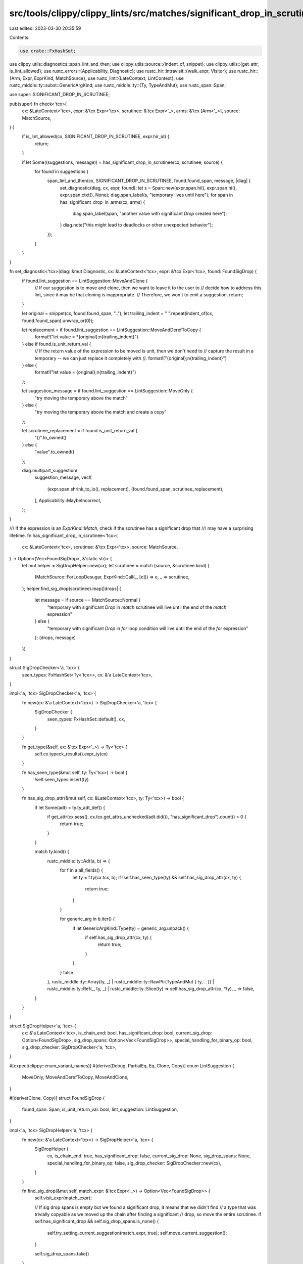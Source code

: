 src/tools/clippy/clippy_lints/src/matches/significant_drop_in_scrutinee.rs
==========================================================================

Last edited: 2023-03-30 20:35:59

Contents:

.. code-block:: rs

    use crate::FxHashSet;
use clippy_utils::diagnostics::span_lint_and_then;
use clippy_utils::source::{indent_of, snippet};
use clippy_utils::{get_attr, is_lint_allowed};
use rustc_errors::{Applicability, Diagnostic};
use rustc_hir::intravisit::{walk_expr, Visitor};
use rustc_hir::{Arm, Expr, ExprKind, MatchSource};
use rustc_lint::{LateContext, LintContext};
use rustc_middle::ty::subst::GenericArgKind;
use rustc_middle::ty::{Ty, TypeAndMut};
use rustc_span::Span;

use super::SIGNIFICANT_DROP_IN_SCRUTINEE;

pub(super) fn check<'tcx>(
    cx: &LateContext<'tcx>,
    expr: &'tcx Expr<'tcx>,
    scrutinee: &'tcx Expr<'_>,
    arms: &'tcx [Arm<'_>],
    source: MatchSource,
) {
    if is_lint_allowed(cx, SIGNIFICANT_DROP_IN_SCRUTINEE, expr.hir_id) {
        return;
    }

    if let Some((suggestions, message)) = has_significant_drop_in_scrutinee(cx, scrutinee, source) {
        for found in suggestions {
            span_lint_and_then(cx, SIGNIFICANT_DROP_IN_SCRUTINEE, found.found_span, message, |diag| {
                set_diagnostic(diag, cx, expr, found);
                let s = Span::new(expr.span.hi(), expr.span.hi(), expr.span.ctxt(), None);
                diag.span_label(s, "temporary lives until here");
                for span in has_significant_drop_in_arms(cx, arms) {
                    diag.span_label(span, "another value with significant `Drop` created here");
                }
                diag.note("this might lead to deadlocks or other unexpected behavior");
            });
        }
    }
}

fn set_diagnostic<'tcx>(diag: &mut Diagnostic, cx: &LateContext<'tcx>, expr: &'tcx Expr<'tcx>, found: FoundSigDrop) {
    if found.lint_suggestion == LintSuggestion::MoveAndClone {
        // If our suggestion is to move and clone, then we want to leave it to the user to
        // decide how to address this lint, since it may be that cloning is inappropriate.
        // Therefore, we won't to emit a suggestion.
        return;
    }

    let original = snippet(cx, found.found_span, "..");
    let trailing_indent = " ".repeat(indent_of(cx, found.found_span).unwrap_or(0));

    let replacement = if found.lint_suggestion == LintSuggestion::MoveAndDerefToCopy {
        format!("let value = *{original};\n{trailing_indent}")
    } else if found.is_unit_return_val {
        // If the return value of the expression to be moved is unit, then we don't need to
        // capture the result in a temporary -- we can just replace it completely with `()`.
        format!("{original};\n{trailing_indent}")
    } else {
        format!("let value = {original};\n{trailing_indent}")
    };

    let suggestion_message = if found.lint_suggestion == LintSuggestion::MoveOnly {
        "try moving the temporary above the match"
    } else {
        "try moving the temporary above the match and create a copy"
    };

    let scrutinee_replacement = if found.is_unit_return_val {
        "()".to_owned()
    } else {
        "value".to_owned()
    };

    diag.multipart_suggestion(
        suggestion_message,
        vec![
            (expr.span.shrink_to_lo(), replacement),
            (found.found_span, scrutinee_replacement),
        ],
        Applicability::MaybeIncorrect,
    );
}

/// If the expression is an `ExprKind::Match`, check if the scrutinee has a significant drop that
/// may have a surprising lifetime.
fn has_significant_drop_in_scrutinee<'tcx>(
    cx: &LateContext<'tcx>,
    scrutinee: &'tcx Expr<'tcx>,
    source: MatchSource,
) -> Option<(Vec<FoundSigDrop>, &'static str)> {
    let mut helper = SigDropHelper::new(cx);
    let scrutinee = match (source, &scrutinee.kind) {
        (MatchSource::ForLoopDesugar, ExprKind::Call(_, [e])) => e,
        _ => scrutinee,
    };
    helper.find_sig_drop(scrutinee).map(|drops| {
        let message = if source == MatchSource::Normal {
            "temporary with significant `Drop` in `match` scrutinee will live until the end of the `match` expression"
        } else {
            "temporary with significant `Drop` in `for` loop condition will live until the end of the `for` expression"
        };
        (drops, message)
    })
}

struct SigDropChecker<'a, 'tcx> {
    seen_types: FxHashSet<Ty<'tcx>>,
    cx: &'a LateContext<'tcx>,
}

impl<'a, 'tcx> SigDropChecker<'a, 'tcx> {
    fn new(cx: &'a LateContext<'tcx>) -> SigDropChecker<'a, 'tcx> {
        SigDropChecker {
            seen_types: FxHashSet::default(),
            cx,
        }
    }

    fn get_type(&self, ex: &'tcx Expr<'_>) -> Ty<'tcx> {
        self.cx.typeck_results().expr_ty(ex)
    }

    fn has_seen_type(&mut self, ty: Ty<'tcx>) -> bool {
        !self.seen_types.insert(ty)
    }

    fn has_sig_drop_attr(&mut self, cx: &LateContext<'tcx>, ty: Ty<'tcx>) -> bool {
        if let Some(adt) = ty.ty_adt_def() {
            if get_attr(cx.sess(), cx.tcx.get_attrs_unchecked(adt.did()), "has_significant_drop").count() > 0 {
                return true;
            }
        }

        match ty.kind() {
            rustc_middle::ty::Adt(a, b) => {
                for f in a.all_fields() {
                    let ty = f.ty(cx.tcx, b);
                    if !self.has_seen_type(ty) && self.has_sig_drop_attr(cx, ty) {
                        return true;
                    }
                }

                for generic_arg in b.iter() {
                    if let GenericArgKind::Type(ty) = generic_arg.unpack() {
                        if self.has_sig_drop_attr(cx, ty) {
                            return true;
                        }
                    }
                }
                false
            },
            rustc_middle::ty::Array(ty, _)
            | rustc_middle::ty::RawPtr(TypeAndMut { ty, .. })
            | rustc_middle::ty::Ref(_, ty, _)
            | rustc_middle::ty::Slice(ty) => self.has_sig_drop_attr(cx, *ty),
            _ => false,
        }
    }
}

struct SigDropHelper<'a, 'tcx> {
    cx: &'a LateContext<'tcx>,
    is_chain_end: bool,
    has_significant_drop: bool,
    current_sig_drop: Option<FoundSigDrop>,
    sig_drop_spans: Option<Vec<FoundSigDrop>>,
    special_handling_for_binary_op: bool,
    sig_drop_checker: SigDropChecker<'a, 'tcx>,
}

#[expect(clippy::enum_variant_names)]
#[derive(Debug, PartialEq, Eq, Clone, Copy)]
enum LintSuggestion {
    MoveOnly,
    MoveAndDerefToCopy,
    MoveAndClone,
}

#[derive(Clone, Copy)]
struct FoundSigDrop {
    found_span: Span,
    is_unit_return_val: bool,
    lint_suggestion: LintSuggestion,
}

impl<'a, 'tcx> SigDropHelper<'a, 'tcx> {
    fn new(cx: &'a LateContext<'tcx>) -> SigDropHelper<'a, 'tcx> {
        SigDropHelper {
            cx,
            is_chain_end: true,
            has_significant_drop: false,
            current_sig_drop: None,
            sig_drop_spans: None,
            special_handling_for_binary_op: false,
            sig_drop_checker: SigDropChecker::new(cx),
        }
    }

    fn find_sig_drop(&mut self, match_expr: &'tcx Expr<'_>) -> Option<Vec<FoundSigDrop>> {
        self.visit_expr(match_expr);

        // If sig drop spans is empty but we found a significant drop, it means that we didn't find
        // a type that was trivially copyable as we moved up the chain after finding a significant
        // drop, so move the entire scrutinee.
        if self.has_significant_drop && self.sig_drop_spans.is_none() {
            self.try_setting_current_suggestion(match_expr, true);
            self.move_current_suggestion();
        }

        self.sig_drop_spans.take()
    }

    fn replace_current_sig_drop(
        &mut self,
        found_span: Span,
        is_unit_return_val: bool,
        lint_suggestion: LintSuggestion,
    ) {
        self.current_sig_drop.replace(FoundSigDrop {
            found_span,
            is_unit_return_val,
            lint_suggestion,
        });
    }

    /// This will try to set the current suggestion (so it can be moved into the suggestions vec
    /// later). If `allow_move_and_clone` is false, the suggestion *won't* be set -- this gives us
    /// an opportunity to look for another type in the chain that will be trivially copyable.
    /// However, if we are at the end of the chain, we want to accept whatever is there. (The
    /// suggestion won't actually be output, but the diagnostic message will be output, so the user
    /// can determine the best way to handle the lint.)
    fn try_setting_current_suggestion(&mut self, expr: &'tcx Expr<'_>, allow_move_and_clone: bool) {
        if self.current_sig_drop.is_some() {
            return;
        }
        let ty = self.sig_drop_checker.get_type(expr);
        if ty.is_ref() {
            // We checked that the type was ref, so builtin_deref will return Some TypeAndMut,
            // but let's avoid any chance of an ICE
            if let Some(TypeAndMut { ty, .. }) = ty.builtin_deref(true) {
                if ty.is_trivially_pure_clone_copy() {
                    self.replace_current_sig_drop(expr.span, false, LintSuggestion::MoveAndDerefToCopy);
                } else if allow_move_and_clone {
                    self.replace_current_sig_drop(expr.span, false, LintSuggestion::MoveAndClone);
                }
            }
        } else if ty.is_trivially_pure_clone_copy() {
            self.replace_current_sig_drop(expr.span, false, LintSuggestion::MoveOnly);
        } else if allow_move_and_clone {
            self.replace_current_sig_drop(expr.span, false, LintSuggestion::MoveAndClone);
        }
    }

    fn move_current_suggestion(&mut self) {
        if let Some(current) = self.current_sig_drop.take() {
            self.sig_drop_spans.get_or_insert_with(Vec::new).push(current);
        }
    }

    fn visit_exprs_for_binary_ops(
        &mut self,
        left: &'tcx Expr<'_>,
        right: &'tcx Expr<'_>,
        is_unit_return_val: bool,
        span: Span,
    ) {
        self.special_handling_for_binary_op = true;
        self.visit_expr(left);
        self.visit_expr(right);

        // If either side had a significant drop, suggest moving the entire scrutinee to avoid
        // unnecessary copies and to simplify cases where both sides have significant drops.
        if self.has_significant_drop {
            self.replace_current_sig_drop(span, is_unit_return_val, LintSuggestion::MoveOnly);
        }

        self.special_handling_for_binary_op = false;
    }
}

impl<'a, 'tcx> Visitor<'tcx> for SigDropHelper<'a, 'tcx> {
    fn visit_expr(&mut self, ex: &'tcx Expr<'_>) {
        if !self.is_chain_end
            && self
                .sig_drop_checker
                .has_sig_drop_attr(self.cx, self.sig_drop_checker.get_type(ex))
        {
            self.has_significant_drop = true;
            return;
        }
        self.is_chain_end = false;

        match ex.kind {
            ExprKind::MethodCall(_, expr, ..) => {
                self.visit_expr(expr);
            }
            ExprKind::Binary(_, left, right) => {
                self.visit_exprs_for_binary_ops(left, right, false, ex.span);
            }
            ExprKind::Assign(left, right, _) | ExprKind::AssignOp(_, left, right) => {
                self.visit_exprs_for_binary_ops(left, right, true, ex.span);
            }
            ExprKind::Tup(exprs) => {
                for expr in exprs {
                    self.visit_expr(expr);
                    if self.has_significant_drop {
                        // We may have not have set current_sig_drop if all the suggestions were
                        // MoveAndClone, so add this tuple item's full expression in that case.
                        if self.current_sig_drop.is_none() {
                            self.try_setting_current_suggestion(expr, true);
                        }

                        // Now we are guaranteed to have something, so add it to the final vec.
                        self.move_current_suggestion();
                    }
                    // Reset `has_significant_drop` after each tuple expression so we can look for
                    // additional cases.
                    self.has_significant_drop = false;
                }
                if self.sig_drop_spans.is_some() {
                    self.has_significant_drop = true;
                }
            }
            ExprKind::Box(..) |
            ExprKind::Array(..) |
            ExprKind::Call(..) |
            ExprKind::Unary(..) |
            ExprKind::If(..) |
            ExprKind::Match(..) |
            ExprKind::Field(..) |
            ExprKind::Index(..) |
            ExprKind::Ret(..) |
            ExprKind::Repeat(..) |
            ExprKind::Yield(..) => walk_expr(self, ex),
            ExprKind::AddrOf(_, _, _) |
            ExprKind::Block(_, _) |
            ExprKind::Break(_, _) |
            ExprKind::Cast(_, _) |
            // Don't want to check the closure itself, only invocation, which is covered by MethodCall
            ExprKind::Closure { .. } |
            ExprKind::ConstBlock(_) |
            ExprKind::Continue(_) |
            ExprKind::DropTemps(_) |
            ExprKind::Err |
            ExprKind::InlineAsm(_) |
            ExprKind::Let(_) |
            ExprKind::Lit(_) |
            ExprKind::Loop(_, _, _, _) |
            ExprKind::Path(_) |
            ExprKind::Struct(_, _, _) |
            ExprKind::Type(_, _) => {
                return;
            }
        }

        // Once a significant temporary has been found, we need to go back up at least 1 level to
        // find the span to extract for replacement, so the temporary gets dropped. However, for
        // binary ops, we want to move the whole scrutinee so we avoid unnecessary copies and to
        // simplify cases where both sides have significant drops.
        if self.has_significant_drop && !self.special_handling_for_binary_op {
            self.try_setting_current_suggestion(ex, false);
        }
    }
}

struct ArmSigDropHelper<'a, 'tcx> {
    sig_drop_checker: SigDropChecker<'a, 'tcx>,
    found_sig_drop_spans: FxHashSet<Span>,
}

impl<'a, 'tcx> ArmSigDropHelper<'a, 'tcx> {
    fn new(cx: &'a LateContext<'tcx>) -> ArmSigDropHelper<'a, 'tcx> {
        ArmSigDropHelper {
            sig_drop_checker: SigDropChecker::new(cx),
            found_sig_drop_spans: FxHashSet::<Span>::default(),
        }
    }
}

fn has_significant_drop_in_arms<'tcx>(cx: &LateContext<'tcx>, arms: &'tcx [Arm<'_>]) -> FxHashSet<Span> {
    let mut helper = ArmSigDropHelper::new(cx);
    for arm in arms {
        helper.visit_expr(arm.body);
    }
    helper.found_sig_drop_spans
}

impl<'a, 'tcx> Visitor<'tcx> for ArmSigDropHelper<'a, 'tcx> {
    fn visit_expr(&mut self, ex: &'tcx Expr<'tcx>) {
        if self
            .sig_drop_checker
            .has_sig_drop_attr(self.sig_drop_checker.cx, self.sig_drop_checker.get_type(ex))
        {
            self.found_sig_drop_spans.insert(ex.span);
            return;
        }
        walk_expr(self, ex);
    }
}


